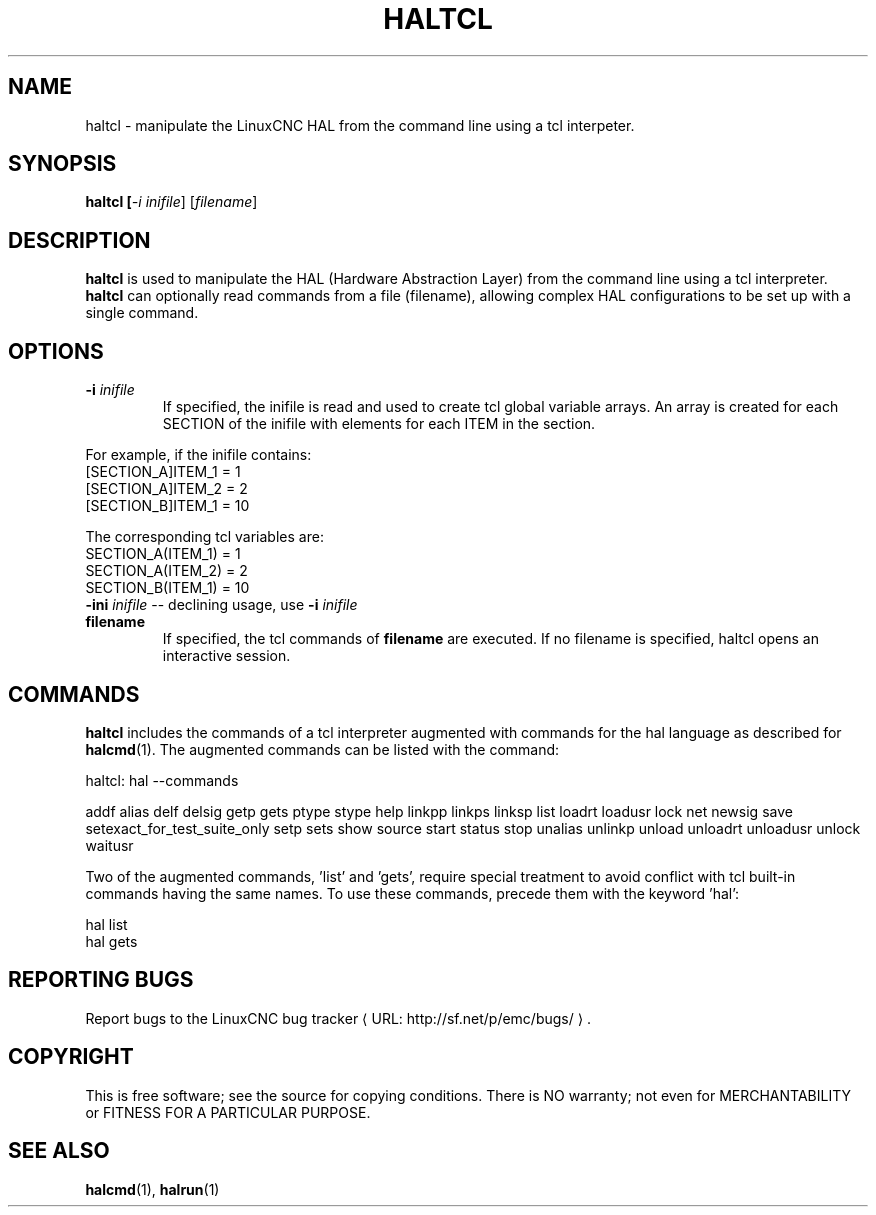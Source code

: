 .\" Copyright (c) 2003 John Kasunich
.\"                (jmkasunich AT users DOT sourceforge DOT net)
.\"
.\" This is free documentation; you can redistribute it and/or
.\" modify it under the terms of the GNU General Public License as
.\" published by the Free Software Foundation; either version 2 of
.\" the License, or (at your option) any later version.
.\"
.\" The GNU General Public License's references to "object code"
.\" and "executables" are to be interpreted as the output of any
.\" document formatting or typesetting system, including
.\" intermediate and printed output.
.\"
.\" This manual is distributed in the hope that it will be useful,
.\" but WITHOUT ANY WARRANTY; without even the implied warranty of
.\" MERCHANTABILITY or FITNESS FOR A PARTICULAR PURPOSE.  See the
.\" GNU General Public License for more details.
.\"
.\" You should have received a copy of the GNU General Public
.\" License along with this manual; if not, write to the Free
.\" Software Foundation, Inc., 59 Temple Place, Suite 330, Boston, MA 02111,
.\" USA.
.\"
.\"
.\"
.de URL
\\$2 \(laURL: \\$1 \(ra\\$3
..
.if \n[.g] .mso www.tmac
.TH HALTCL "1"  "" "LinuxCNC Documentation" "HAL User's Manual"
.SH NAME
haltcl \- manipulate the LinuxCNC HAL from the command line using a tcl
interpeter.

.SH SYNOPSIS
.B haltcl [\fI-i inifile\fR] [\fIfilename\fR\]
.PP

.SH DESCRIPTION
\fBhaltcl\fR is used to manipulate the HAL (Hardware Abstraction
Layer) from the command line using a tcl interpreter.  \fBhaltcl\fR
can optionally read commands from a file (filename), allowing
complex HAL configurations to be set up with a single command.

.SH OPTIONS
.TP
\fB-i\fR \fIinifile\fR
If specified, the inifile is read and used to create tcl global variable
arrays.  An array is created for each SECTION of the inifile with
elements for each ITEM in the section.
.P
       For example, if the inifile contains:
       [SECTION_A]ITEM_1 =  1
       [SECTION_A]ITEM_2 =  2
       [SECTION_B]ITEM_1 = 10

       The corresponding tcl variables are:
       SECTION_A(ITEM_1) =  1
       SECTION_A(ITEM_2) =  2
       SECTION_B(ITEM_1) = 10
.TP
\fB-ini\fR \fIinifile\fR -- declining usage, use \fB-i\fR \fIinifile\fR
.TP
\fBfilename\fR
If specified, the tcl commands of \fBfilename\fR are executed.  If no filename
is specified, haltcl opens an interactive session.

.SH COMMANDS
\fBhaltcl\fR includes the commands of a tcl interpreter augmented with
commands for the hal language as described for \fBhalcmd\fR(1).  The augmented
commands can be listed with the command:

   haltcl: hal --commands

   addf alias delf delsig getp gets ptype stype help linkpp linkps linksp list loadrt loadusr lock net newsig save setexact_for_test_suite_only setp sets show source start status stop unalias unlinkp unload unloadrt unloadusr unlock waitusr

Two of the augmented commands, 'list' and 'gets', require special treatment to
avoid conflict with tcl built-in commands having the same names.  To use these
commands, precede them with the keyword 'hal':

   hal list
   hal gets

.SH REPORTING BUGS
Report bugs to the
.URL http://sf.net/p/emc/bugs/ "LinuxCNC bug tracker" .
.SH COPYRIGHT
.br
This is free software; see the source for copying conditions.  There is NO
warranty; not even for MERCHANTABILITY or FITNESS FOR A PARTICULAR PURPOSE.

.SH SEE ALSO
\fBhalcmd\fR(1), \fBhalrun\fR(1)
